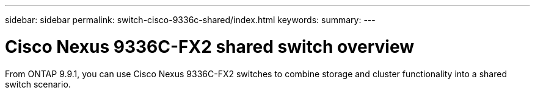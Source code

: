 ---
sidebar: sidebar
permalink: switch-cisco-9336c-shared/index.html
keywords:
summary:
---

= Cisco Nexus 9336C-FX2 shared switch overview
:hardbreaks:
:nofooter:
:icons: font
:linkattrs:
:imagesdir: ./media/

[.lead]
From ONTAP 9.9.1, you can use Cisco Nexus 9336C-FX2 switches to combine storage and cluster functionality into a shared switch scenario.
